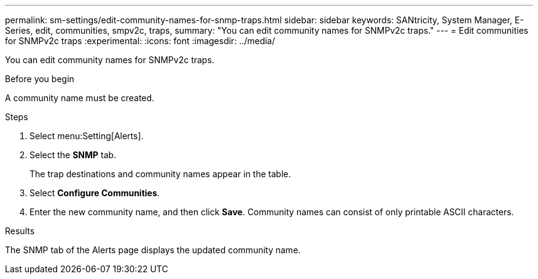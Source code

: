 ---
permalink: sm-settings/edit-community-names-for-snmp-traps.html
sidebar: sidebar
keywords: SANtricity, System Manager, E-Series, edit, communities, smpv2c, traps,
summary: "You can edit community names for SNMPv2c traps."
---
= Edit communities for SNMPv2c traps
:experimental:
:icons: font
:imagesdir: ../media/

[.lead]
You can edit community names for SNMPv2c traps.

.Before you begin

A community name must be created.

.Steps

. Select menu:Setting[Alerts].
. Select the *SNMP* tab.
+
The trap destinations and community names appear in the table.

. Select *Configure Communities*.
. Enter the new community name, and then click *Save*. Community names can consist of only printable ASCII characters.

.Results

The SNMP tab of the Alerts page displays the updated community name.
